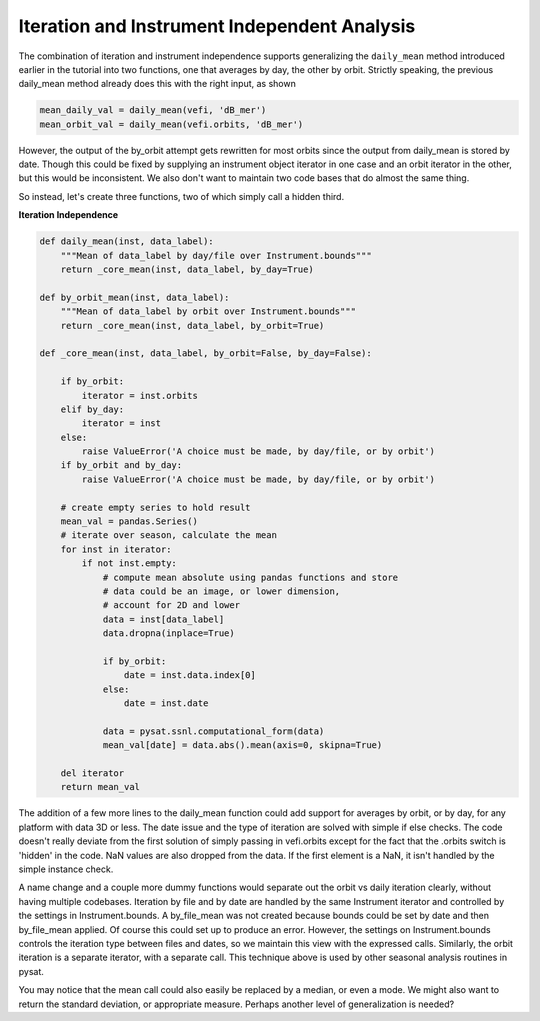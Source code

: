 Iteration and Instrument Independent Analysis
---------------------------------------------

The combination of iteration and instrument independence supports
generalizing the ``daily_mean`` method introduced earlier in the tutorial
into two functions, one that averages by day, the other by orbit.
Strictly speaking, the previous daily_mean method already does this with 
the right input, as shown

.. code:: python

   mean_daily_val = daily_mean(vefi, 'dB_mer')
   mean_orbit_val = daily_mean(vefi.orbits, 'dB_mer')

However, the output of the by_orbit attempt gets rewritten for most orbits
since the output from daily_mean is stored by date. Though this could be fixed
by supplying an instrument object iterator in one case and an orbit iterator in
the other, but this would be inconsistent.  We also don't want to maintain two
code bases that do almost the same thing.

So instead, let's create three functions, two of which simply call a hidden
third.

**Iteration Independence**

.. code:: python

   def daily_mean(inst, data_label):
       """Mean of data_label by day/file over Instrument.bounds"""
       return _core_mean(inst, data_label, by_day=True)

   def by_orbit_mean(inst, data_label):
       """Mean of data_label by orbit over Instrument.bounds"""
       return _core_mean(inst, data_label, by_orbit=True)

   def _core_mean(inst, data_label, by_orbit=False, by_day=False):

       if by_orbit:
           iterator = inst.orbits
       elif by_day:
           iterator = inst
       else:
           raise ValueError('A choice must be made, by day/file, or by orbit')
       if by_orbit and by_day:
           raise ValueError('A choice must be made, by day/file, or by orbit')

       # create empty series to hold result
       mean_val = pandas.Series()
       # iterate over season, calculate the mean
       for inst in iterator:
           if not inst.empty:
               # compute mean absolute using pandas functions and store
               # data could be an image, or lower dimension,
               # account for 2D and lower
               data = inst[data_label]
               data.dropna(inplace=True)

               if by_orbit:
                   date = inst.data.index[0]
               else:
                   date = inst.date

               data = pysat.ssnl.computational_form(data)
               mean_val[date] = data.abs().mean(axis=0, skipna=True)

       del iterator
       return mean_val

The addition of a few more lines to the daily_mean function could add support 
for averages by orbit, or by day, for any platform with data 3D or less. The 
date issue and the type of iteration are solved with simple if else checks. 
The code doesn't really deviate from the first solution of simply passing in 
vefi.orbits except for the fact that the .orbits switch is 'hidden' in the 
code. NaN values are also dropped from the data. If the first element is a NaN,
it isn't handled by the simple instance check.

A name change and a couple more dummy functions would separate out the orbit vs
daily iteration clearly, without having multiple codebases. Iteration by file
and by date are handled by the same Instrument iterator and controlled by the
settings in Instrument.bounds. A by_file_mean was not created because bounds
could be set by date and then by_file_mean applied. Of course this could set
up to produce an error. However, the settings on Instrument.bounds controls
the iteration type between files and dates, so we maintain this view with the
expressed calls. Similarly, the orbit iteration is a separate iterator, with a
separate call. This technique above is used by other seasonal analysis routines
in pysat.

You may notice that the mean call could also easily be replaced by a median, or
even a mode. We might also want to return the standard deviation, or appropriate
measure. Perhaps another level of generalization is needed?
